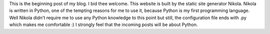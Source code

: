 .. title: The Very First Post
.. slug: the-very-first-post
.. date: 2016-02-23 20:14:10 UTC+02:00
.. tags: 
.. category: 
.. link: 
.. description: 
.. type: text

This is the beginning post of my blog. I bid thee welcome. This website is built by the static site generator Nikola.
Nikola is written in Python, one of the tempting reasons for me to use it, because Python is my first programming language.
Well Nikola didn't require me to use any Python knowledge to this point but still, the configuration file ends with .py which
makes me comfortable :) I strongly feel that the incoming posts will be about Python.